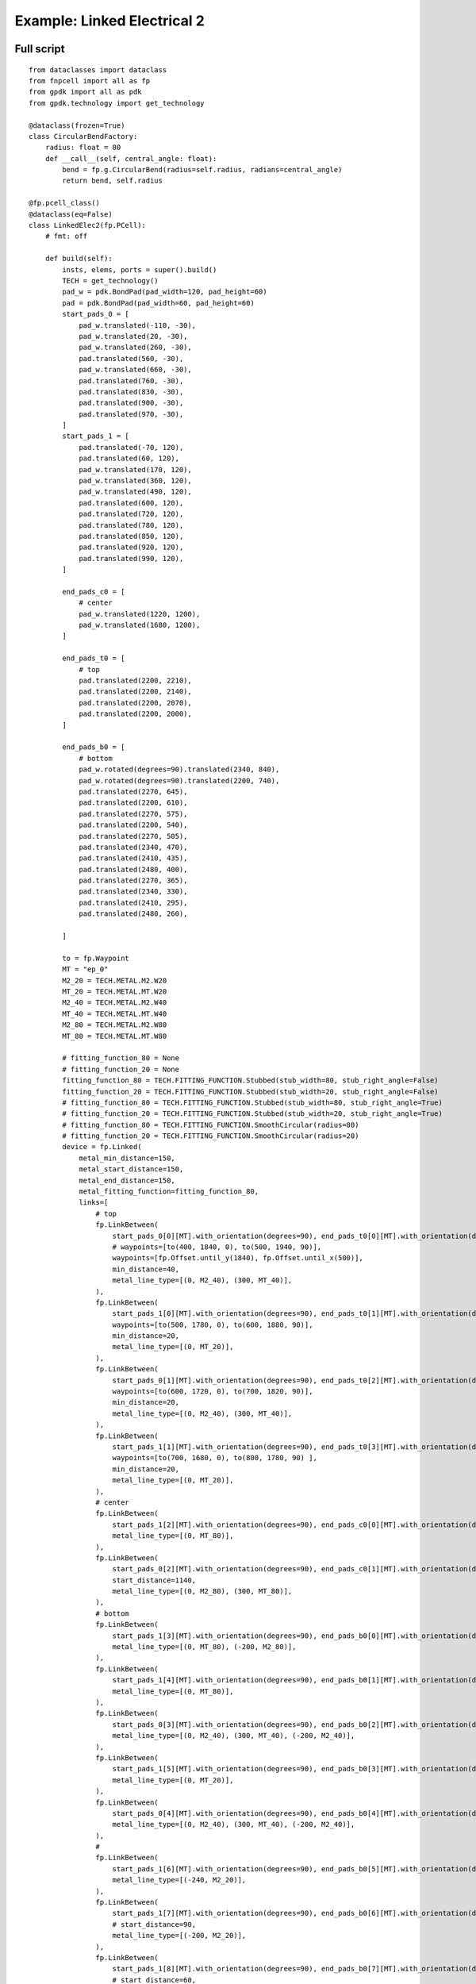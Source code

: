 Example: Linked Electrical 2
^^^^^^^^^^^^^^^^^^^^^^^^^^^^^^^^^^^^^^^^^^^^^^^^^^^^^^^^^^^^^^
Full script
------------------------------------------------------

::

    from dataclasses import dataclass
    from fnpcell import all as fp
    from gpdk import all as pdk
    from gpdk.technology import get_technology

    @dataclass(frozen=True)
    class CircularBendFactory:
        radius: float = 80
        def __call__(self, central_angle: float):
            bend = fp.g.CircularBend(radius=self.radius, radians=central_angle)
            return bend, self.radius

    @fp.pcell_class()
    @dataclass(eq=False)
    class LinkedElec2(fp.PCell):
        # fmt: off

        def build(self):
            insts, elems, ports = super().build()
            TECH = get_technology()
            pad_w = pdk.BondPad(pad_width=120, pad_height=60)
            pad = pdk.BondPad(pad_width=60, pad_height=60)
            start_pads_0 = [
                pad_w.translated(-110, -30),
                pad_w.translated(20, -30),
                pad_w.translated(260, -30),
                pad.translated(560, -30),
                pad_w.translated(660, -30),
                pad.translated(760, -30),
                pad.translated(830, -30),
                pad.translated(900, -30),
                pad.translated(970, -30),
            ]
            start_pads_1 = [
                pad.translated(-70, 120),
                pad.translated(60, 120),
                pad_w.translated(170, 120),
                pad_w.translated(360, 120),
                pad_w.translated(490, 120),
                pad.translated(600, 120),
                pad.translated(720, 120),
                pad.translated(780, 120),
                pad.translated(850, 120),
                pad.translated(920, 120),
                pad.translated(990, 120),
            ]

            end_pads_c0 = [
                # center
                pad_w.translated(1220, 1200),
                pad_w.translated(1680, 1200),
            ]

            end_pads_t0 = [
                # top
                pad.translated(2200, 2210),
                pad.translated(2200, 2140),
                pad.translated(2200, 2070),
                pad.translated(2200, 2000),
            ]

            end_pads_b0 = [
                # bottom
                pad_w.rotated(degrees=90).translated(2340, 840),
                pad_w.rotated(degrees=90).translated(2200, 740),
                pad.translated(2270, 645),
                pad.translated(2200, 610),
                pad.translated(2270, 575),
                pad.translated(2200, 540),
                pad.translated(2270, 505),
                pad.translated(2340, 470),
                pad.translated(2410, 435),
                pad.translated(2480, 400),
                pad.translated(2270, 365),
                pad.translated(2340, 330),
                pad.translated(2410, 295),
                pad.translated(2480, 260),

            ]

            to = fp.Waypoint
            MT = "ep_0"
            M2_20 = TECH.METAL.M2.W20
            MT_20 = TECH.METAL.MT.W20
            M2_40 = TECH.METAL.M2.W40
            MT_40 = TECH.METAL.MT.W40
            M2_80 = TECH.METAL.M2.W80
            MT_80 = TECH.METAL.MT.W80

            # fitting_function_80 = None
            # fitting_function_20 = None
            fitting_function_80 = TECH.FITTING_FUNCTION.Stubbed(stub_width=80, stub_right_angle=False)
            fitting_function_20 = TECH.FITTING_FUNCTION.Stubbed(stub_width=20, stub_right_angle=False)
            # fitting_function_80 = TECH.FITTING_FUNCTION.Stubbed(stub_width=80, stub_right_angle=True)
            # fitting_function_20 = TECH.FITTING_FUNCTION.Stubbed(stub_width=20, stub_right_angle=True)
            # fitting_function_80 = TECH.FITTING_FUNCTION.SmoothCircular(radius=80)
            # fitting_function_20 = TECH.FITTING_FUNCTION.SmoothCircular(radius=20)
            device = fp.Linked(
                metal_min_distance=150,
                metal_start_distance=150,
                metal_end_distance=150,
                metal_fitting_function=fitting_function_80,
                links=[
                    # top
                    fp.LinkBetween(
                        start_pads_0[0][MT].with_orientation(degrees=90), end_pads_t0[0][MT].with_orientation(degrees=180),
                        # waypoints=[to(400, 1840, 0), to(500, 1940, 90)],
                        waypoints=[fp.Offset.until_y(1840), fp.Offset.until_x(500)],
                        min_distance=40,
                        metal_line_type=[(0, M2_40), (300, MT_40)],
                    ),
                    fp.LinkBetween(
                        start_pads_1[0][MT].with_orientation(degrees=90), end_pads_t0[1][MT].with_orientation(degrees=180),
                        waypoints=[to(500, 1780, 0), to(600, 1880, 90)],
                        min_distance=20,
                        metal_line_type=[(0, MT_20)],
                    ),
                    fp.LinkBetween(
                        start_pads_0[1][MT].with_orientation(degrees=90), end_pads_t0[2][MT].with_orientation(degrees=180),
                        waypoints=[to(600, 1720, 0), to(700, 1820, 90)],
                        min_distance=20,
                        metal_line_type=[(0, M2_40), (300, MT_40)],
                    ),
                    fp.LinkBetween(
                        start_pads_1[1][MT].with_orientation(degrees=90), end_pads_t0[3][MT].with_orientation(degrees=180),
                        waypoints=[to(700, 1680, 0), to(800, 1780, 90) ],
                        min_distance=20,
                        metal_line_type=[(0, MT_20)],
                    ),
                    # center
                    fp.LinkBetween(
                        start_pads_1[2][MT].with_orientation(degrees=90), end_pads_c0[0][MT].with_orientation(degrees=180),
                        metal_line_type=[(0, MT_80)],
                    ),
                    fp.LinkBetween(
                        start_pads_0[2][MT].with_orientation(degrees=90), end_pads_c0[1][MT].with_orientation(degrees=-90),
                        start_distance=1140,
                        metal_line_type=[(0, M2_80), (300, MT_80)],
                    ),
                    # bottom
                    fp.LinkBetween(
                        start_pads_1[3][MT].with_orientation(degrees=90), end_pads_b0[0][MT].with_orientation(degrees=90),
                        metal_line_type=[(0, MT_80), (-200, M2_80)],
                    ),
                    fp.LinkBetween(
                        start_pads_1[4][MT].with_orientation(degrees=90), end_pads_b0[1][MT].with_orientation(degrees=90),
                        metal_line_type=[(0, MT_80)],
                    ),
                    fp.LinkBetween(
                        start_pads_0[3][MT].with_orientation(degrees=90), end_pads_b0[2][MT].with_orientation(degrees=180),
                        metal_line_type=[(0, M2_40), (300, MT_40), (-200, M2_40)],
                    ),
                    fp.LinkBetween(
                        start_pads_1[5][MT].with_orientation(degrees=90), end_pads_b0[3][MT].with_orientation(degrees=180),
                        metal_line_type=[(0, MT_20)],
                    ),
                    fp.LinkBetween(
                        start_pads_0[4][MT].with_orientation(degrees=90), end_pads_b0[4][MT].with_orientation(degrees=180),
                        metal_line_type=[(0, M2_40), (300, MT_40), (-200, M2_40)],
                    ),
                    #
                    fp.LinkBetween(
                        start_pads_1[6][MT].with_orientation(degrees=90), end_pads_b0[5][MT].with_orientation(degrees=180),
                        metal_line_type=[(-240, M2_20)],
                    ),
                    fp.LinkBetween(
                        start_pads_1[7][MT].with_orientation(degrees=90), end_pads_b0[6][MT].with_orientation(degrees=180),
                        # start_distance=90,
                        metal_line_type=[(-200, M2_20)],
                    ),
                    fp.LinkBetween(
                        start_pads_1[8][MT].with_orientation(degrees=90), end_pads_b0[7][MT].with_orientation(degrees=180),
                        # start_distance=60,
                        metal_line_type=[(-200, M2_20)],
                    ),
                    fp.LinkBetween(
                        start_pads_1[9][MT].with_orientation(degrees=90), end_pads_b0[8][MT].with_orientation(degrees=180),
                        # start_distance=30,
                        metal_line_type=[(-200, M2_20)],
                    ),
                    fp.LinkBetween(
                        start_pads_1[10][MT].with_orientation(degrees=90), end_pads_b0[9][MT].with_orientation(degrees=180),
                        metal_line_type=[(-270, M2_20)],
                    ),
                    #
                    fp.LinkBetween(
                        start_pads_0[5][MT].with_orientation(degrees=90), end_pads_b0[10][MT].with_orientation(degrees=-90),
                        start_distance=90,
                        metal_line_type=[(0, M2_20)],
                        fitting_function=fitting_function_20,
                    ),
                    fp.LinkBetween(
                        start_pads_0[6][MT].with_orientation(degrees=90), end_pads_b0[11][MT].with_orientation(degrees=-90),
                        start_distance=60,
                        metal_line_type=[(0, M2_20)],
                        fitting_function=fitting_function_20,
                    ),
                    fp.LinkBetween(
                        start_pads_0[7][MT].with_orientation(degrees=90), end_pads_b0[12][MT].with_orientation(degrees=-90),
                        start_distance=30,
                        metal_line_type=[(0, M2_20)],
                        fitting_function=fitting_function_20,
                    ),
                    fp.LinkBetween(
                        start_pads_0[8][MT].with_orientation(degrees=0), end_pads_b0[13][MT].with_orientation(degrees=-90),
                        start_distance=0,
                        metal_line_type=[(0, M2_20)],
                        fitting_function=fitting_function_20,
                    ),
                ],
                ports=[] #[sb10["op_0"], s40["op_1"]],
            )
            insts += device
            # fmt: on
            return insts, elems, ports

    if __name__ == "__main__":
        from pathlib import Path
        import gpdk.components.all
        gds_file = Path(__file__).parent / "local" / Path(__file__).with_suffix(".gds").name
        library = fp.Library()
        TECH = get_technology()
        # =============================================================
        # fmt: off
        library += LinkedElec2()
        # fmt: on
        # =============================================================
        fp.export_gds(library, file=gds_file)
        fp.export_pls(library, file=gds_file.with_suffix(".pls"), components=gpdk.components.all)
        fp.plot(library)
        
Run the full program once to generate the following GDS layout:        

Parameters and testing description
---------------------------------------------

Components positioning
"""""""""""""""""""""""""""""""""""""""""""""
There are a large number of BondPads in the entire layout, but they all consist of two sizes of Bond Pads: ``pad_w`` and ``pad``.

::

    	pad_w = pdk.BondPad(pad_width=120, pad_height=60)
    	pad = pdk.BondPad(pad_width=60, pad_height=60)
      
The following calls to ``pad_w`` and ``pad`` are made multiple times to generate the BondPad group, and the following comments within the code explain what each part does.      

::

    # Create the first set of starting pads
    start_pads_0 = [
        pad_w.translated(-110, -30),
        pad_w.translated(20, -30),
        pad_w.translated(260, -30),
        pad.translated(560, -30),
        pad_w.translated(660, -30),
        pad.translated(760, -30),
        pad.translated(830, -30),
        pad.translated(900, -30),
        pad.translated(970, -30),
    ]
    # Create the second set of starting pads
    start_pads_1 = [
        pad.translated(-70, 120),
        pad.translated(60, 120),
        pad_w.translated(170, 120),
        pad_w.translated(360, 120),
        pad_w.translated(490, 120),
        pad.translated(600, 120),
        pad.translated(720, 120),
        pad.translated(780, 120),
        pad.translated(850, 120),
        pad.translated(920, 120),
        pad.translated(990, 120),
    ]
    # Create pads for the middle part of the layout
    end_pads_c0 = [
        # center
        pad_w.translated(1220, 1200),
        pad_w.translated(1680, 1200),
    ]
    # Create pads for the top part of the layout
    end_pads_t0 = [
        # top
        pad.translated(2200, 2210),
        pad.translated(2200, 2140),
        pad.translated(2200, 2070),
        pad.translated(2200, 2000),
    ]
    # Create pads for the bottom part of the layout
    end_pads_b0 = [
        # bottom
        pad_w.rotated(degrees=90).translated(2340, 840),
        pad_w.rotated(degrees=90).translated(2200, 740),
        pad.translated(2270, 645),
        pad.translated(2200, 610),
        pad.translated(2270, 575),
        pad.translated(2200, 540),
        pad.translated(2270, 505),
        pad.translated(2340, 470),
        pad.translated(2410, 435),
        pad.translated(2480, 400),
        pad.translated(2270, 365),
        pad.translated(2340, 330),
        pad.translated(2410, 295),
        pad.translated(2480, 260),
    ]
    # Instantiate the waypoint function as to for easy calling
    to = fp.Waypoint
    # Use MT instead of "ep_0" to facilitate the use of the connection later
    MT = "ep_0"
    # Call different types and widths of line types for later use when setting metal_line_type
    M2_20 = TECH.METAL.M2.W20
    MT_20 = TECH.METAL.MT.W20
    M2_40 = TECH.METAL.M2.W40
    MT_40 = TECH.METAL.MT.W40
    M2_80 = TECH.METAL.M2.W80
    MT_80 = TECH.METAL.MT.W80
    
The code below controls the corner of the wiring: if ``None``, the corner is right angle by default. If ``TECH.FITTING_FUNCTION.Stubbed``, the corner is a ``45°`` angle of the specified length. If set the code to ``TECH.FITTING_FUNCTION.SmoothCircular``, the corner becomes a rounded corner with the specified radius.         

::

        fitting_function_80 = None
        fitting_function_20 = None
        # fitting_function_80 = TECH.FITTING_FUNCTION.Stubbed(stub_width=80, stub_right_angle=False)
        # fitting_function_20 = TECH.FITTING_FUNCTION.Stubbed(stub_width=20, stub_right_angle=False)
        # fitting_function_80 = TECH.FITTING_FUNCTION.Stubbed(stub_width=80, stub_right_angle=True)
        # fitting_function_20 = TECH.FITTING_FUNCTION.Stubbed(stub_width=20, stub_right_angle=True)
        # fitting_function_80 = TECH.FITTING_FUNCTION.SmoothCircular(radius=40)
        # fitting_function_20 = TECH.FITTING_FUNCTION.SmoothCircular(radius=20)
        
        
The default right angle is tested first and the following figure is obtained.       

From the above figure, we can see that the corners are right angles, next comment out the ``None`` code, open the following two lines of code and run.

::

        fitting_function_80 = TECH.FITTING_FUNCTION.Stubbed(stub_width=80, stub_right_angle=False)
        fitting_function_20 = TECH.FITTING_FUNCTION.Stubbed(stub_width=20, stub_right_angle=False)
        
        
After running it, we can see that it is still a right angle and nothing has changed because ``stub_right_angle=False``, we change it to ``True`` and run it once. From the figure below, we can see that the measured length at the center line of the corner are 80 and 20 as set.


The code below mainly controls the connection of the four groups of pads at the bottom right of the layout, specifying the direction of the two end lines, the starting distance, the type of metal wire and the fitting function, etc. After running, the layout fragment is intercepted and marked with a description.

::

        fp.LinkBetween(
            start_pads_0[5][MT].with_orientation(degrees=90), end_pads_b0[10][MT].with_orientation(degrees=-90),
            start_distance=90,
            metal_line_type=[(0, M2_20)],
            fitting_function=fitting_function_20,
        ),
        fp.LinkBetween(
            start_pads_0[6][MT].with_orientation(degrees=90), end_pads_b0[11][MT].with_orientation(degrees=-90),
            start_distance=60,
            metal_line_type=[(0, M2_20)],
            fitting_function=fitting_function_20,
        ),
        fp.LinkBetween(
            start_pads_0[7][MT].with_orientation(degrees=90), end_pads_b0[12][MT].with_orientation(degrees=-90),
            start_distance=30,
            metal_line_type=[(0, M2_20)],
            fitting_function=fitting_function_20,
        ),
        fp.LinkBetween(
            start_pads_0[8][MT].with_orientation(degrees=0), end_pads_b0[13][MT].with_orientation(degrees=-90),
            start_distance=0,
            metal_line_type=[(0, M2_20)],
            fitting_function=fitting_function_20,
        ),
        
        
After the testing of the 45° corner is completed, we next test the rounded corners.        

::

      fitting_function_80 = TECH.FITTING_FUNCTION.SmoothCircular(radius=80)
      fitting_function_20 = TECH.FITTING_FUNCTION.SmoothCircular(radius=20)
      
      
Since the radius value is not set properly, the error is reported after running.        

We changed ``80`` to ``40`` and ran it again, and took the following part of the corners from the layout, from which we can see that the corners are changed from straight lines to smooth rounded shapes.

Finally, as shown in the following image segment, different line types appear in the same linked line. Refer to the relevant instructions in the (:doc:`example_linked_elec.py`) file for details on how to use it.
        
        
        
        
        
        
        
        
        
        
        
        
        
        
        
        
        
        
        
        
        
        
        
        
        
        
        
        
        
        
        
        
        
        
        
        
        
        
        
        
        
        
        
        
        
        
        
        
        
        
        
        
        
        
        
        
        
        
        
        
        
        

